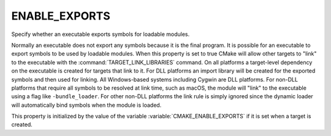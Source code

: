 ENABLE_EXPORTS
--------------

Specify whether an executable exports symbols for loadable modules.

Normally an executable does not export any symbols because it is the
final program.  It is possible for an executable to export symbols to
be used by loadable modules.  When this property is set to true CMake
will allow other targets to "link" to the executable with the
:command:`TARGET_LINK_LIBRARIES` command.  On all platforms a target-level
dependency on the executable is created for targets that link to it.
For DLL platforms an import library will be created for the exported
symbols and then used for linking.  All Windows-based systems
including Cygwin are DLL platforms.  For non-DLL platforms that
require all symbols to be resolved at link time, such as macOS, the
module will "link" to the executable using a flag like
``-bundle_loader``.  For other non-DLL platforms the link rule is simply
ignored since the dynamic loader will automatically bind symbols when
the module is loaded.

This property is initialized by the value of the variable
:variable:`CMAKE_ENABLE_EXPORTS` if it is set when a target is created.
